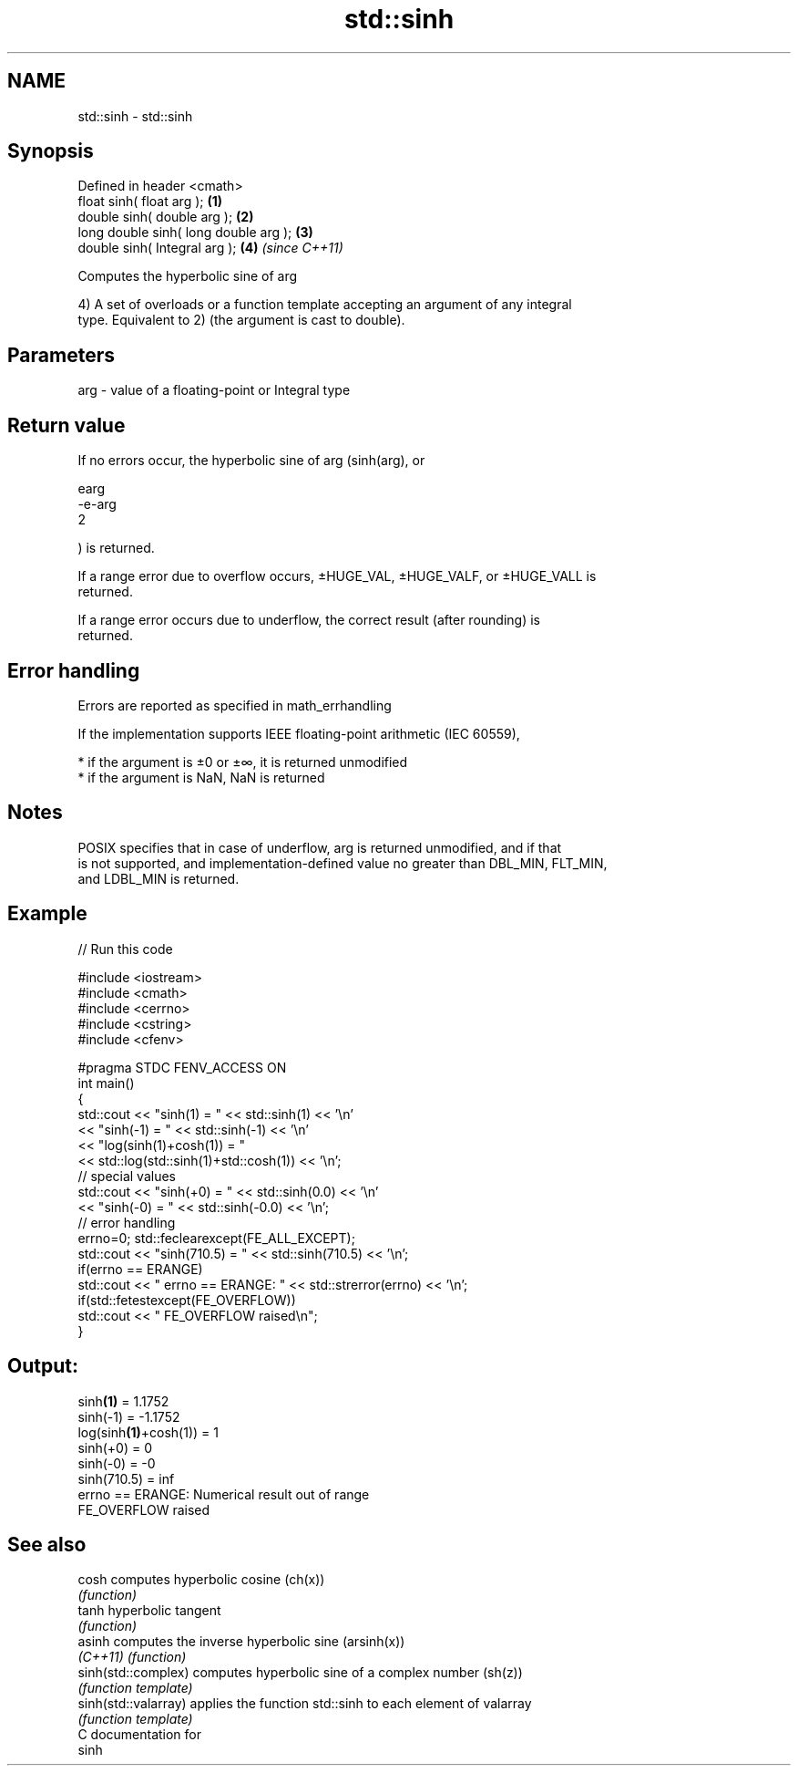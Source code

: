 .TH std::sinh 3 "Nov 25 2015" "2.1 | http://cppreference.com" "C++ Standard Libary"
.SH NAME
std::sinh \- std::sinh

.SH Synopsis
   Defined in header <cmath>
   float       sinh( float arg );       \fB(1)\fP
   double      sinh( double arg );      \fB(2)\fP
   long double sinh( long double arg ); \fB(3)\fP
   double      sinh( Integral arg );    \fB(4)\fP \fI(since C++11)\fP

   Computes the hyperbolic sine of arg

   4) A set of overloads or a function template accepting an argument of any integral
   type. Equivalent to 2) (the argument is cast to double).

.SH Parameters

   arg - value of a floating-point or Integral type

.SH Return value

   If no errors occur, the hyperbolic sine of arg (sinh(arg), or

   earg
   -e-arg
   2

   ) is returned.

   If a range error due to overflow occurs, ±HUGE_VAL, ±HUGE_VALF, or ±HUGE_VALL is
   returned.

   If a range error occurs due to underflow, the correct result (after rounding) is
   returned.

.SH Error handling

   Errors are reported as specified in math_errhandling

   If the implementation supports IEEE floating-point arithmetic (IEC 60559),

     * if the argument is ±0 or ±∞, it is returned unmodified
     * if the argument is NaN, NaN is returned

.SH Notes

   POSIX specifies that in case of underflow, arg is returned unmodified, and if that
   is not supported, and implementation-defined value no greater than DBL_MIN, FLT_MIN,
   and LDBL_MIN is returned.

.SH Example

   
// Run this code

 #include <iostream>
 #include <cmath>
 #include <cerrno>
 #include <cstring>
 #include <cfenv>
  
 #pragma STDC FENV_ACCESS ON
 int main()
 {
     std::cout << "sinh(1) = " << std::sinh(1) << '\\n'
               << "sinh(-1) = " << std::sinh(-1) << '\\n'
               << "log(sinh(1)+cosh(1)) = "
               << std::log(std::sinh(1)+std::cosh(1)) << '\\n';
     // special values
     std::cout << "sinh(+0) = " << std::sinh(0.0) << '\\n'
               << "sinh(-0) = " << std::sinh(-0.0) << '\\n';
     // error handling
     errno=0; std::feclearexcept(FE_ALL_EXCEPT);
     std::cout << "sinh(710.5) = " << std::sinh(710.5) << '\\n';
     if(errno == ERANGE)
         std::cout << "    errno == ERANGE: " << std::strerror(errno) << '\\n';
     if(std::fetestexcept(FE_OVERFLOW))
         std::cout << "    FE_OVERFLOW raised\\n";
 }

.SH Output:

 sinh\fB(1)\fP = 1.1752
 sinh(-1) = -1.1752
 log(sinh\fB(1)\fP+cosh(1)) = 1
 sinh(+0) = 0
 sinh(-0) = -0
 sinh(710.5) = inf
     errno == ERANGE: Numerical result out of range
     FE_OVERFLOW raised

.SH See also

   cosh                computes hyperbolic cosine (ch(x))
                       \fI(function)\fP 
   tanh                hyperbolic tangent
                       \fI(function)\fP 
   asinh               computes the inverse hyperbolic sine (arsinh(x))
   \fI(C++11)\fP             \fI(function)\fP 
   sinh(std::complex)  computes hyperbolic sine of a complex number (sh(z))
                       \fI(function template)\fP 
   sinh(std::valarray) applies the function std::sinh to each element of valarray
                       \fI(function template)\fP 
   C documentation for
   sinh

